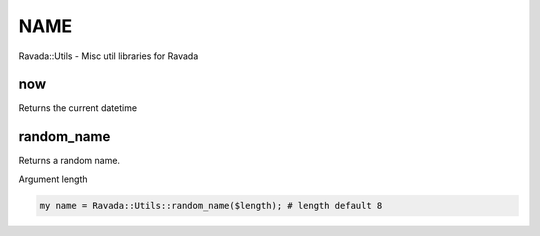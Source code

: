 .. highlight:: perl


****
NAME
****


Ravada::Utils - Misc util libraries for Ravada

now
===


Returns the current datetime


random_name
===========


Returns a random name.

Argument length


.. code-block:: perl

     my name = Ravada::Utils::random_name($length); # length default 8



